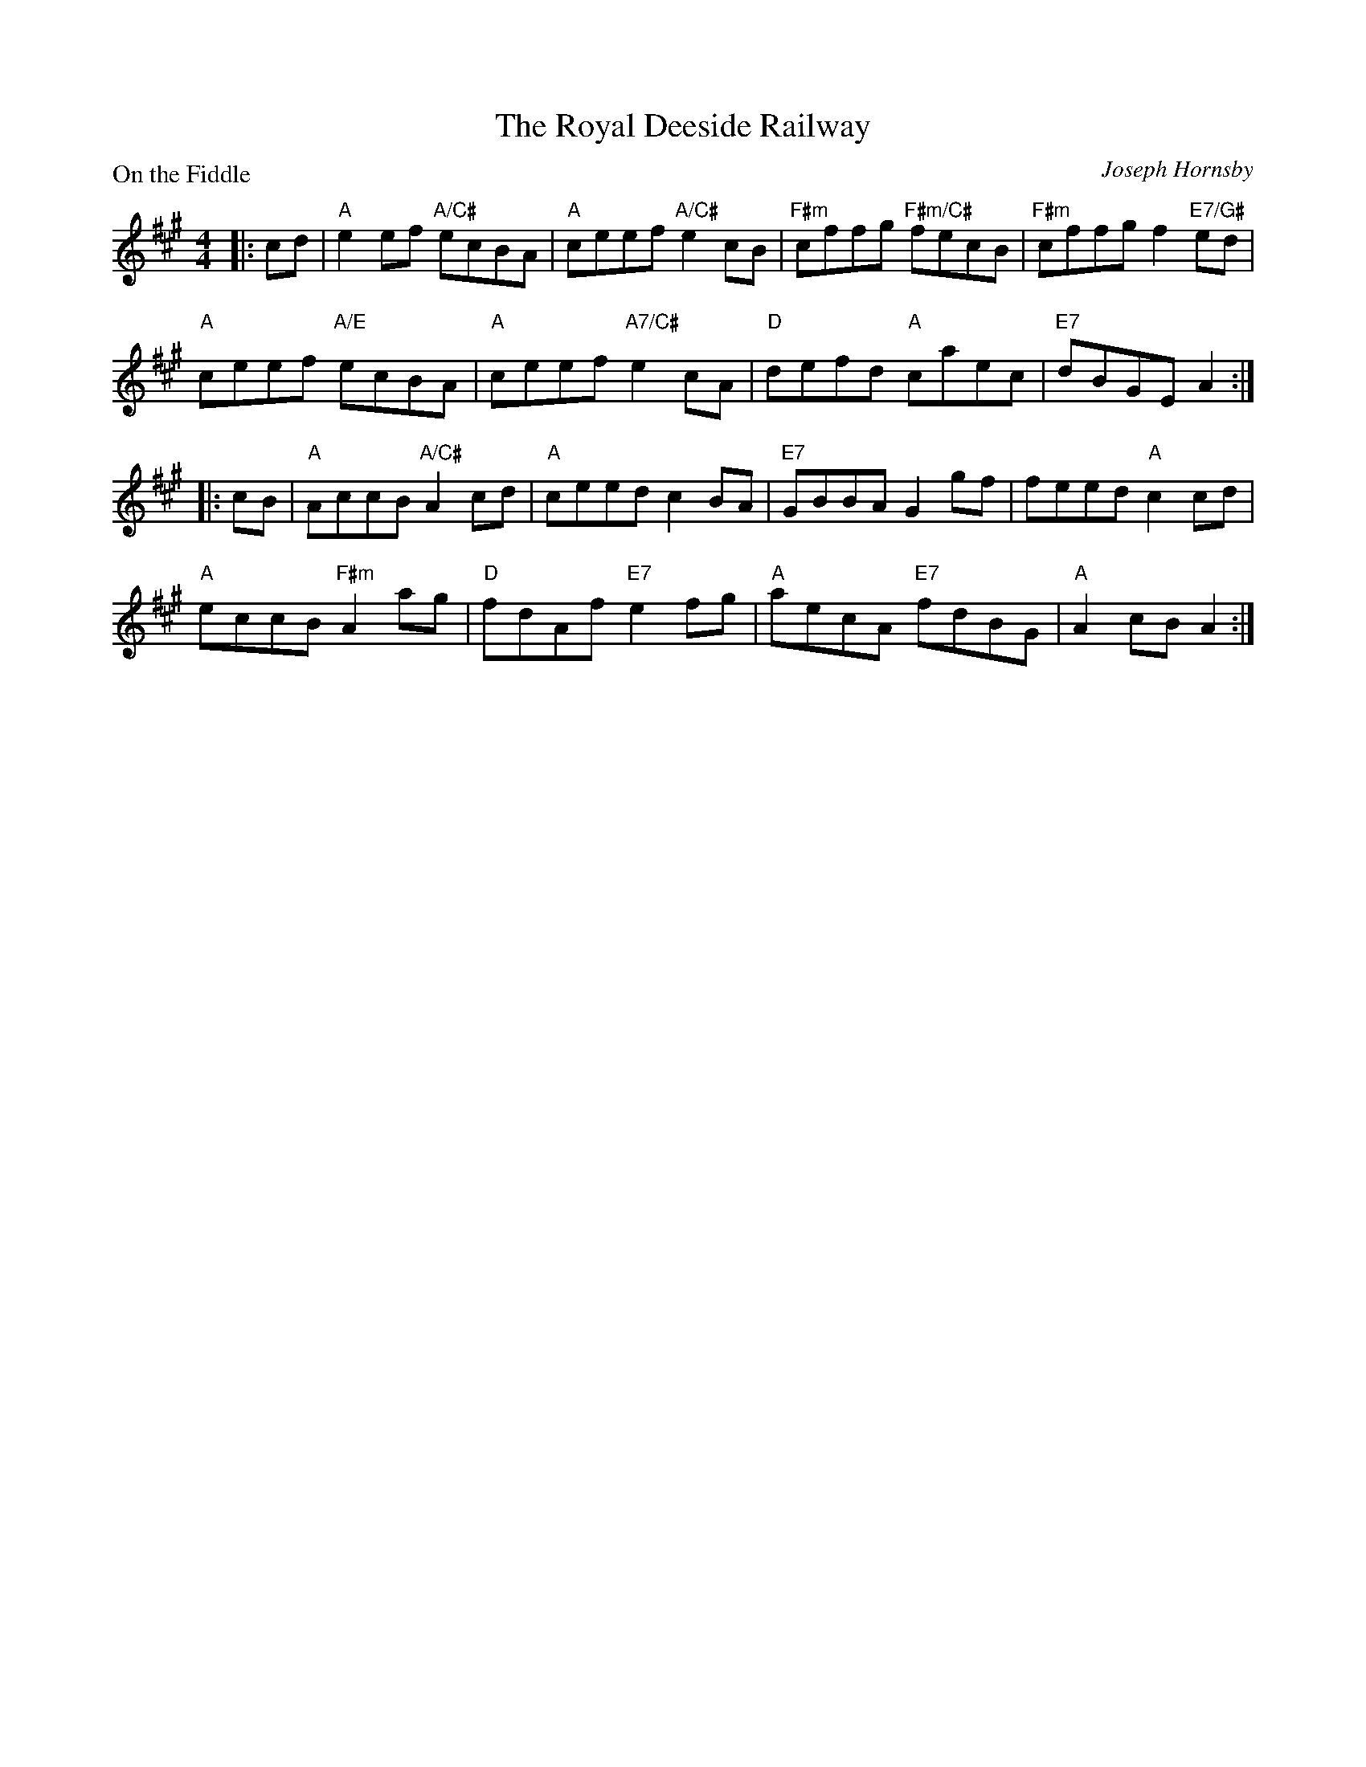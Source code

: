 X:4009
T:The Royal Deeside Railway
P:On the Fiddle
C:Joseph Hornsby
R:Reel (8x32)
B:RSCDS 40-9
Z:Anselm Lingnau <anselm@strathspey.org>
M:4/4
L:1/8
K:A
|:cd|"A"e2 ef "A/C#"ecBA|"A"ceef "A/C#"e2 cB|\
     "F#m"cffg "F#m/C#"fecB|"F#m"cffg f2 "E7/G#"ed|
     "A"ceef "A/E"ecBA|"A"ceef "A7/C#"e2 cA|"D"defd "A"caec|"E7"dBGE A2:|
|:cB|"A"AccB "A/C#"A2 cd|"A"ceed c2 BA|"E7"GBBA G2 gf|feed "A"c2 cd|
     "A"eccB "F#m"A2 ag|"D"fdAf "E7"e2 fg|"A"aecA "E7"fdBG|"A"A2 cB A2:|
